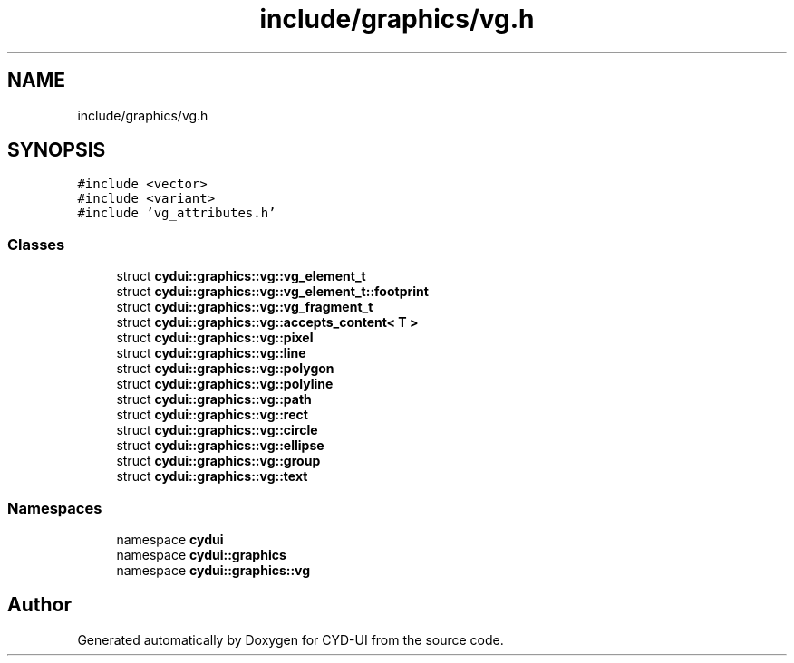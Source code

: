 .TH "include/graphics/vg.h" 3 "CYD-UI" \" -*- nroff -*-
.ad l
.nh
.SH NAME
include/graphics/vg.h
.SH SYNOPSIS
.br
.PP
\fC#include <vector>\fP
.br
\fC#include <variant>\fP
.br
\fC#include 'vg_attributes\&.h'\fP
.br

.SS "Classes"

.in +1c
.ti -1c
.RI "struct \fBcydui::graphics::vg::vg_element_t\fP"
.br
.ti -1c
.RI "struct \fBcydui::graphics::vg::vg_element_t::footprint\fP"
.br
.ti -1c
.RI "struct \fBcydui::graphics::vg::vg_fragment_t\fP"
.br
.ti -1c
.RI "struct \fBcydui::graphics::vg::accepts_content< T >\fP"
.br
.ti -1c
.RI "struct \fBcydui::graphics::vg::pixel\fP"
.br
.ti -1c
.RI "struct \fBcydui::graphics::vg::line\fP"
.br
.ti -1c
.RI "struct \fBcydui::graphics::vg::polygon\fP"
.br
.ti -1c
.RI "struct \fBcydui::graphics::vg::polyline\fP"
.br
.ti -1c
.RI "struct \fBcydui::graphics::vg::path\fP"
.br
.ti -1c
.RI "struct \fBcydui::graphics::vg::rect\fP"
.br
.ti -1c
.RI "struct \fBcydui::graphics::vg::circle\fP"
.br
.ti -1c
.RI "struct \fBcydui::graphics::vg::ellipse\fP"
.br
.ti -1c
.RI "struct \fBcydui::graphics::vg::group\fP"
.br
.ti -1c
.RI "struct \fBcydui::graphics::vg::text\fP"
.br
.in -1c
.SS "Namespaces"

.in +1c
.ti -1c
.RI "namespace \fBcydui\fP"
.br
.ti -1c
.RI "namespace \fBcydui::graphics\fP"
.br
.ti -1c
.RI "namespace \fBcydui::graphics::vg\fP"
.br
.in -1c
.SH "Author"
.PP 
Generated automatically by Doxygen for CYD-UI from the source code\&.
